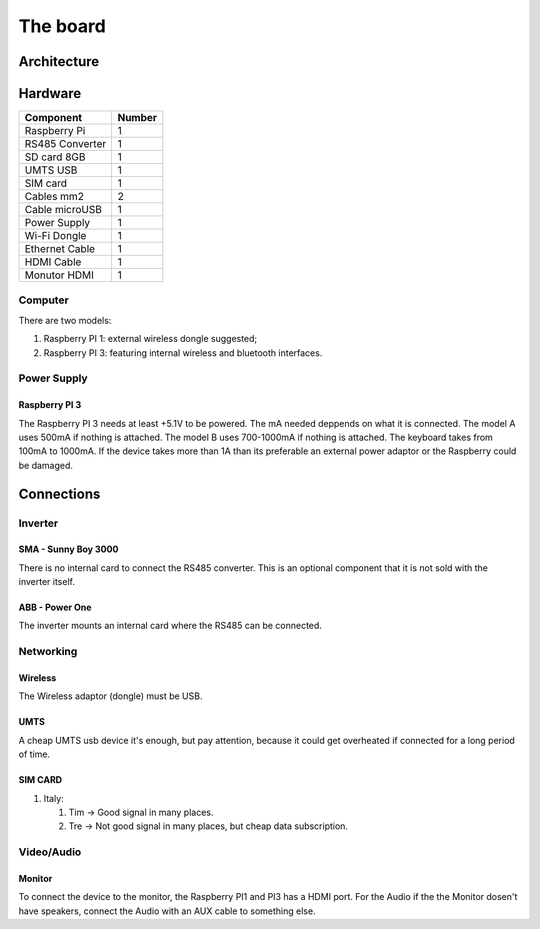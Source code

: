 The board
=========

Architecture
------------

Hardware
--------

=================     ===========        
Component             Number
=================     ===========
Raspberry Pi            1
RS485 Converter         1
SD card 8GB             1
UMTS USB                1
SIM card                1
Cables mm2              2
Cable microUSB          1
Power Supply            1
Wi-Fi Dongle            1 
Ethernet Cable          1
HDMI Cable              1
Monutor HDMI            1
=================     ===========

Computer
^^^^^^^^
There are two models:

#. Raspberry PI 1: external wireless dongle suggested;
#. Raspberry PI 3: featuring internal wireless and bluetooth interfaces.

Power Supply
^^^^^^^^^^^^
Raspberry PI 3
""""""""""""""

The Raspberry PI 3 needs at least +5.1V to be powered. 
The mA needed deppends on what it is connected.
The model A uses 500mA if nothing is attached. 
The model B uses 700-1000mA if nothing is attached.
The keyboard takes from 100mA to 1000mA.
If the device takes more than 1A than its preferable an external power adaptor or the Raspberry could be damaged.

Connections
-----------
Inverter
^^^^^^^^
SMA - Sunny Boy 3000
""""""""""""""""""""
There is no internal card to connect the RS485 converter.
This is an optional component that it is not sold with the inverter itself.

ABB - Power One
"""""""""""""""
The inverter mounts an internal card where the RS485 can be connected.

Networking
^^^^^^^^^^
Wireless 
""""""""
The Wireless adaptor (dongle) must be USB.

UMTS
""""
A cheap UMTS usb device it's enough, but pay attention, because it could get overheated if connected for a long period of time.

SIM CARD
""""""""

#. Italy:

   #. Tim -> Good signal in many places.
   #. Tre -> Not good signal in many places, but cheap data subscription. 

Video/Audio   
^^^^^^^^^^^
Monitor
"""""""
To connect the device to the monitor, the Raspberry PI1 and PI3 has a HDMI port.
For the Audio if the the Monitor dosen't have speakers, connect the Audio with an AUX cable to something else.

